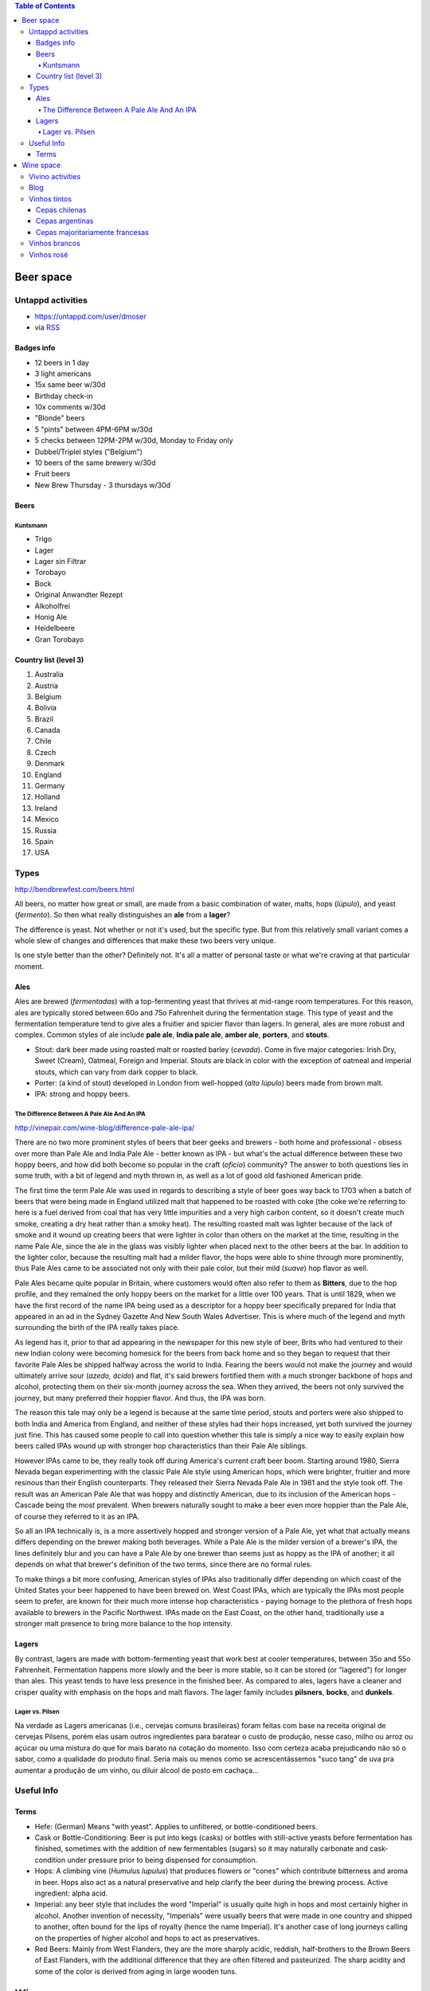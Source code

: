 .. role:: strike
    :class: strike

.. contents:: Table of Contents

Beer space
###########

Untappd activities
**********************
- https://untappd.com/user/dmoser
- via `RSS <https://untappd.com/rss/user/dmoser?key=de344df62d9587d6227f8bead7a90d3c>`_

Badges info
============
- 12 beers in 1 day
- 3 light americans
- :strike:`15x same beer w/30d`
- Birthday check-in
- 10x comments w/30d
- :strike:`"Blonde" beers`
- 5 "pints" between 4PM-6PM w/30d
- 5 checks between 12PM-2PM w/30d, Monday to Friday only
- :strike:`Dubbel/Triplel styles ("Belgium")`
- :strike:`10 beers of the same brewery w/30d`
- Fruit beers
- :strike:`New Brew Thursday - 3 thursdays w/30d`

Beers
=======
Kuntsmann
-----------
- Trigo
- Lager
- :strike:`Lager sin Filtrar`
- Torobayo
- :strike:`Bock`
- :strike:`Original Anwandter Rezept`
- Alkoholfrei
- Honig Ale
- Heidelbeere
- :strike:`Gran Torobayo`
    
Country list (level 3)
=======================
#. Australia
#. Austria
#. Belgium
#. Bolivia
#. Brazil
#. Canada
#. Chile
#. Czech
#. Denmark
#. England
#. Germany
#. Holland
#. Ireland
#. Mexico
#. Russia
#. Spain
#. USA

Types
*******
http://bendbrewfest.com/beers.html

All beers, no matter how great or small, are made from a basic combination of water, malts, hops (*lúpulo*), and yeast (*fermento*). So then what really distinguishes an **ale** from a **lager**?

The difference is yeast. Not whether or not it's used, but the specific type. But from this relatively small variant comes a whole slew of changes and differences that make these two beers very unique.

Is one style better than the other? Definitely not. It's all a matter of personal taste or what we're craving at that particular moment.

Ales
=====
Ales are brewed (*fermentadas*) with a top-fermenting yeast that thrives at mid-range room temperatures. For this reason, ales are typically stored between 60o and 75o Fahrenheit during the fermentation stage. This type of yeast and the fermentation temperature tend to give ales a fruitier and spicier flavor than lagers. In general, ales are more robust and complex. Common styles of ale include **pale ale**, **India pale ale**, **amber ale**, **porters**, and **stouts**.

- Stout: dark beer made using roasted malt or roasted barley (*cevada*).  Come in five major categories: Irish Dry, Sweet (Cream), Oatmeal, Foreign and Imperial. Stouts are black in color with the exception of oatmeal and imperial stouts, which can vary from dark copper to black.
- Porter: (a kind of stout) developed in London from well-hopped (*alto lúpulo*) beers made from brown malt.
- IPA: strong and hoppy beers.

The Difference Between A Pale Ale And An IPA
---------------------------------------------
http://vinepair.com/wine-blog/difference-pale-ale-ipa/

There are no two more prominent styles of beers that beer geeks and brewers - both home and professional - obsess over more than Pale Ale and India Pale Ale - better known as IPA - but what's the actual difference between these two hoppy beers, and how did both become so popular in the craft (*ofício*) community? The answer to both questions lies in some truth, with a bit of legend and myth thrown in, as well as a lot of good old fashioned American pride.

The first time the term Pale Ale was used in regards to describing a style of beer goes way back to 1703 when a batch of beers that were being made in England utilized malt that happened to be roasted with coke (the coke we're referring to here is a fuel derived from coal that has very little impurities and a very high carbon content, so it doesn't create much smoke, creating a dry heat rather than a smoky heat). The resulting roasted malt was lighter because of the lack of smoke and it wound up creating beers that were lighter in color than others on the market at the time, resulting in the name Pale Ale, since the ale in the glass was visibly lighter when placed next to the other beers at the bar. In addition to the lighter color, because the resulting malt had a milder flavor, the hops were able to shine through more prominently, thus Pale Ales came to be associated not only with their pale color, but their mild (*suave*) hop flavor as well.

Pale Ales became quite popular in Britain, where customers would often also refer to them as **Bitters**, due to the hop profile, and they remained the only hoppy beers on the market for a little over 100 years. That is until 1829, when we have the first record of the name IPA being used as a descriptor for a hoppy beer specifically prepared for India that appeared in an ad in the Sydney Gazette And New South Wales Advertiser. This is where much of the legend and myth surrounding the birth of the IPA really takes place.

As legend has it, prior to that ad appearing in the newspaper for this new style of beer, Brits who had ventured to their new Indian colony were becoming homesick for the beers from back home and so they began to request that their favorite Pale Ales be shipped halfway across the world to India. Fearing the beers would not make the journey and would ultimately arrive sour (*azedo, ácido*) and flat, it's said brewers fortified them with a much stronger backbone of hops and alcohol, protecting them on their six-month journey across the sea. When they arrived, the beers not only survived the journey, but many preferred their hoppier flavor. And thus, the IPA was born.

The reason this tale may only be a legend is because at the same time period, stouts and porters were also shipped to both India and America from England, and neither of these styles had their hops increased, yet both survived the journey just fine. This has caused some people to call into question whether this tale is simply a nice way to easily explain how beers called IPAs wound up with stronger hop characteristics than their Pale Ale siblings.

However IPAs came to be, they really took off during America's current craft beer boom. Starting around 1980, Sierra Nevada began experimenting with the classic Pale Ale style using American hops, which were brighter, fruitier and more resinous than their English counterparts. They released their Sierra Nevada Pale Ale in 1981 and the style took off. The result was an American Pale Ale that was hoppy and distinctly American, due to its inclusion of the American hops - Cascade being the most prevalent. When brewers naturally sought to make a beer even more hoppier than the Pale Ale, of course they referred to it as an IPA.

So all an IPA technically is, is a more assertively hopped and stronger version of a Pale Ale, yet what that actually means differs depending on the brewer making both beverages. While a Pale Ale is the milder version of a brewer's IPA, the lines definitely blur and you can have a Pale Ale by one brewer than seems just as hoppy as the IPA of another; it all depends on what that brewer's definition of the two terms, since there are no formal rules.

To make things a bit more confusing, American styles of IPAs also traditionally differ depending on which coast of the United States your beer happened to have been brewed on. West Coast IPAs, which are typically the IPAs most people seem to prefer, are known for their much more intense hop characteristics - paying homage to the plethora of fresh hops available to brewers in the Pacific Northwest. IPAs made on the East Coast, on the other hand, traditionally use a stronger malt presence to bring more balance to the hop intensity.


Lagers
=======
By contrast, lagers are made with bottom-fermenting yeast that work best at cooler temperatures, between 35o and 55o Fahrenheit. Fermentation happens more slowly and the beer is more stable, so it can be stored (or "lagered") for longer than ales. This yeast tends to have less presence in the finished beer. As compared to ales, lagers have a cleaner and crisper quality with emphasis on the hops and malt flavors. The lager family includes **pilsners**, **bocks**, and **dunkels**.



Lager vs. Pilsen
------------------
Na verdade as Lagers americanas (i.e., cervejas comuns brasileiras) foram feitas com base na receita original de cervejas Pilsens, porém elas usam outros ingredientes para baratear o custo de produção, nesse caso, milho ou arroz ou açúcar ou uma mistura do que for mais barato na cotação do momento. Isso com certeza acaba prejudicando não só o sabor, como a qualidade do produto final. Seria mais ou menos como se acrescentássemos "suco tang" de uva pra aumentar a produção de um vinho, ou diluir álcool de posto em cachaça...



Useful Info
*************
Terms
========
- Hefe: (German) Means "with yeast". Applies to unfiltered, or bottle-conditioned beers.
- Cask or Bottle-Conditioning: Beer is put into kegs (casks) or bottles with still-active yeasts before fermentation has finished, sometimes with the addition of new fermentables (sugars) so it may naturally carbonate and cask-condition under pressure prior to being dispensed for consumption.
- Hops: A climbing vine (*Humulus lupulus*) that produces flowers or "cones" which contribute bitterness and aroma in beer. Hops also act as a natural preservative and help clarify the beer during the brewing process. Active ingredient: alpha acid.
- Imperial: any beer style that includes the word "Imperial" is usually quite high in hops and most certainly higher in alcohol. Another invention of necessity, "Imperials" were usually beers that were made in one country and shipped to another, often bound for the lips of royalty (hence the name Imperial). It's another case of long journeys calling on the properties of higher alcohol and hops to act as preservatives.
- Red Beers: Mainly from West Flanders, they are the more sharply acidic, reddish, half-brothers to the Brown Beers of East Flanders, with the additional difference that they are often filtered and pasteurized. The sharp acidity and some of the color is derived from aging in large wooden tuns.

.. figure:: figs/cheers_colors.jpg


Wine space
#############

Vivino activities
*********************
- https://www.vivino.com/users/danmoser

Blog
*****
- `Parte 1 <http://decfrance.blogspot.cl/2013/01/registro-44-tudo-sobre-vinhos.html>`_
- `Parte 2 <http://decfrance.blogspot.cl/2013/01/registro-45-tudo-sobre-vinhos-parte-2.html>`_
- `Parte 3 <http://decfrance.blogspot.cl/2013/01/registro-46-tudo-sobre-vinhos-parte-3.html>`_
- `Parte 4 (extra) <http://decfrance.blogspot.cl/2013/01/registro-47-traducao-experiencia-com.html>`_
- `Parte 5 <http://decfrance.blogspot.cl/2013/01/registro-48-tudo-sobre-vinhos-parte-5.html>`_


Vinhos tintos
***************
Cepas chilenas
===============
- **Carménère** = origem Médoc, Francia. Foram confundidos com Merlot até que em 1944 um especialista identificou no Chile. Tem aroma de "berries", em geral um pouco mais suave que o CS.
- **Cabernet sauvignon** (CS) = origem Bordeux, Francia. Conhecido por produzir vinhos "frutosos", concentrados, com alto valor de tanino.
- **Merlot** = irmã menor da CS, sendo mais suave.
- **Syrah** = origem Rhône, Francia. Cor escura, alto tanino, aroma intenso. Demanda bom envelhecimento.
- **Pinot noir** = origem Borgoña, Francia. Cepa muito sensível ao clima. Aroma a frutas y sabor suave, com pouco tanino.

Cepas argentinas
=================
- **Malbec** = conhecido pela coloração escura.

Cepas majoritariamente francesas
=================================
- **Cabernet franc**


Vinhos brancos
****************
- **Riesling** = a mais doce?
- **Chardonnay** = mais popular branco do mundo.
- **Sauvignon blanc** = ácido, melhor bebido envelhecido.


Vinhos rosé
****************
Até onde descobri, são sempre misturas não muito bem regulares.

